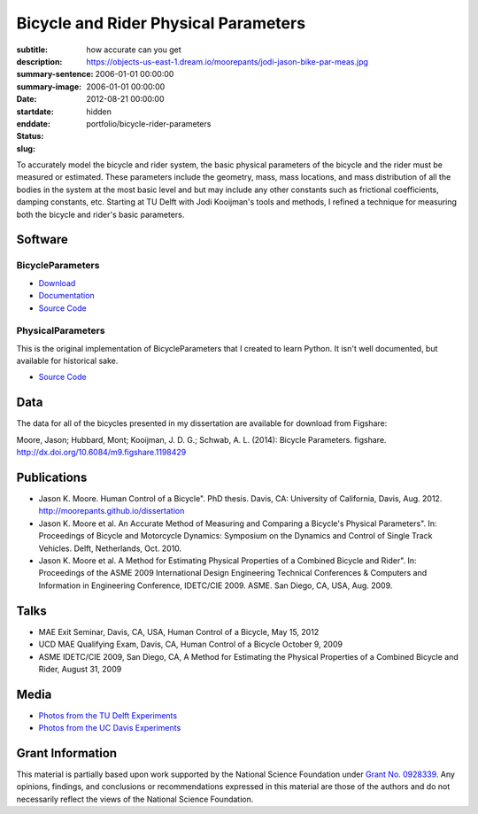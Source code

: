 =====================================
Bicycle and Rider Physical Parameters
=====================================

:subtitle: how accurate can you get
:description:
:summary-sentence:
:summary-image: https://objects-us-east-1.dream.io/moorepants/jodi-jason-bike-par-meas.jpg
:date: 2006-01-01 00:00:00
:startdate: 2006-01-01 00:00:00
:enddate: 2012-08-21 00:00:00
:status: hidden
:slug: portfolio/bicycle-rider-parameters

.. image:: https://objects-us-east-1.dream.io/moorepants/jodi-jason-bike-par-meas.jpg
   :class: img-rounded

To accurately model the bicycle and rider system, the basic physical parameters
of the bicycle and the rider must be measured or estimated. These parameters
include the geometry, mass, mass locations, and mass distribution of all the
bodies in the system at the most basic level and but may include any other
constants such as frictional coefficients, damping constants, etc. Starting at
TU Delft with Jodi Kooijman's tools and methods, I refined a technique for
measuring both the bicycle and rider's basic parameters.

Software
========

BicycleParameters
-----------------

.. image:: http://pythonhosted.org//BicycleParameters/_images/bicycleGeometry.png
   :class: img-rounded

- `Download <https://pypi.python.org/pypi/BicycleParameters>`_
- `Documentation <http://pythonhosted.org/BicycleParameters/>`_
- `Source Code <https://github.com/moorepants/BicycleParameters>`__

PhysicalParameters
------------------

This is the original implementation of BicycleParameters that I created to learn
Python. It isn't well documented, but available for historical sake.

- `Source Code <https://github.com/moorepants/PhysicalParameters>`__

Data
====

The data for all of the bicycles presented in my dissertation are available for
download from Figshare:

Moore, Jason; Hubbard, Mont; Kooijman, J. D. G.; Schwab, A. L. (2014): Bicycle
Parameters. figshare. http://dx.doi.org/10.6084/m9.figshare.1198429

.. raw:: html

   <iframe
     src="http://wl.figshare.com/articles/1198429/embed?show_title=1"
     width="568"
     height="200"
     frameborder="0">
   </iframe>

Publications
============

-  Jason K. Moore. Human Control of a Bicycle". PhD thesis. Davis, CA:
   University of California, Davis, Aug. 2012.
   http://moorepants.github.io/dissertation
-  Jason K. Moore et al. An Accurate Method of Measuring and Comparing a
   Bicycle's Physical Parameters". In: Proceedings of Bicycle and Motorcycle
   Dynamics: Symposium on the Dynamics and Control of Single Track Vehicles.
   Delft, Netherlands, Oct. 2010.
-  Jason K. Moore et al. A Method for Estimating Physical Properties of a
   Combined Bicycle and Rider". In: Proceedings of the ASME 2009 International
   Design Engineering Technical Conferences & Computers and Information in
   Engineering Conference, IDETC/CIE 2009. ASME. San Diego, CA, USA, Aug. 2009.

Talks
=====

- MAE Exit Seminar, Davis, CA, USA, Human Control of a Bicycle, May 15, 2012
- UCD MAE Qualifying Exam, Davis, CA, Human Control of a Bicycle October 9, 2009
- ASME IDETC/CIE 2009, San Diego, CA, A Method for Estimating the Physical
  Properties of a Combined Bicycle and Rider, August 31, 2009

Media
=====

- `Photos from the TU Delft Experiments <https://plus.google.com/photos/+JasonMoorepants/albums/5577775992386147905>`_
- `Photos from the UC Davis Experiments <https://plus.google.com/photos/+JasonMoorepants/albums/5579914617322976369>`_

Grant Information
=================

This material is partially based upon work supported by the National Science
Foundation under `Grant No. 0928339
<http://www.nsf.gov/awardsearch/showAward?AWD_ID=0928339>`_. Any opinions,
findings, and conclusions or recommendations expressed in this material are
those of the authors and do not necessarily reflect the views of the National
Science Foundation.
